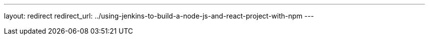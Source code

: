 ---
layout: redirect
redirect_url: ../using-jenkins-to-build-a-node-js-and-react-project-with-npm
---
